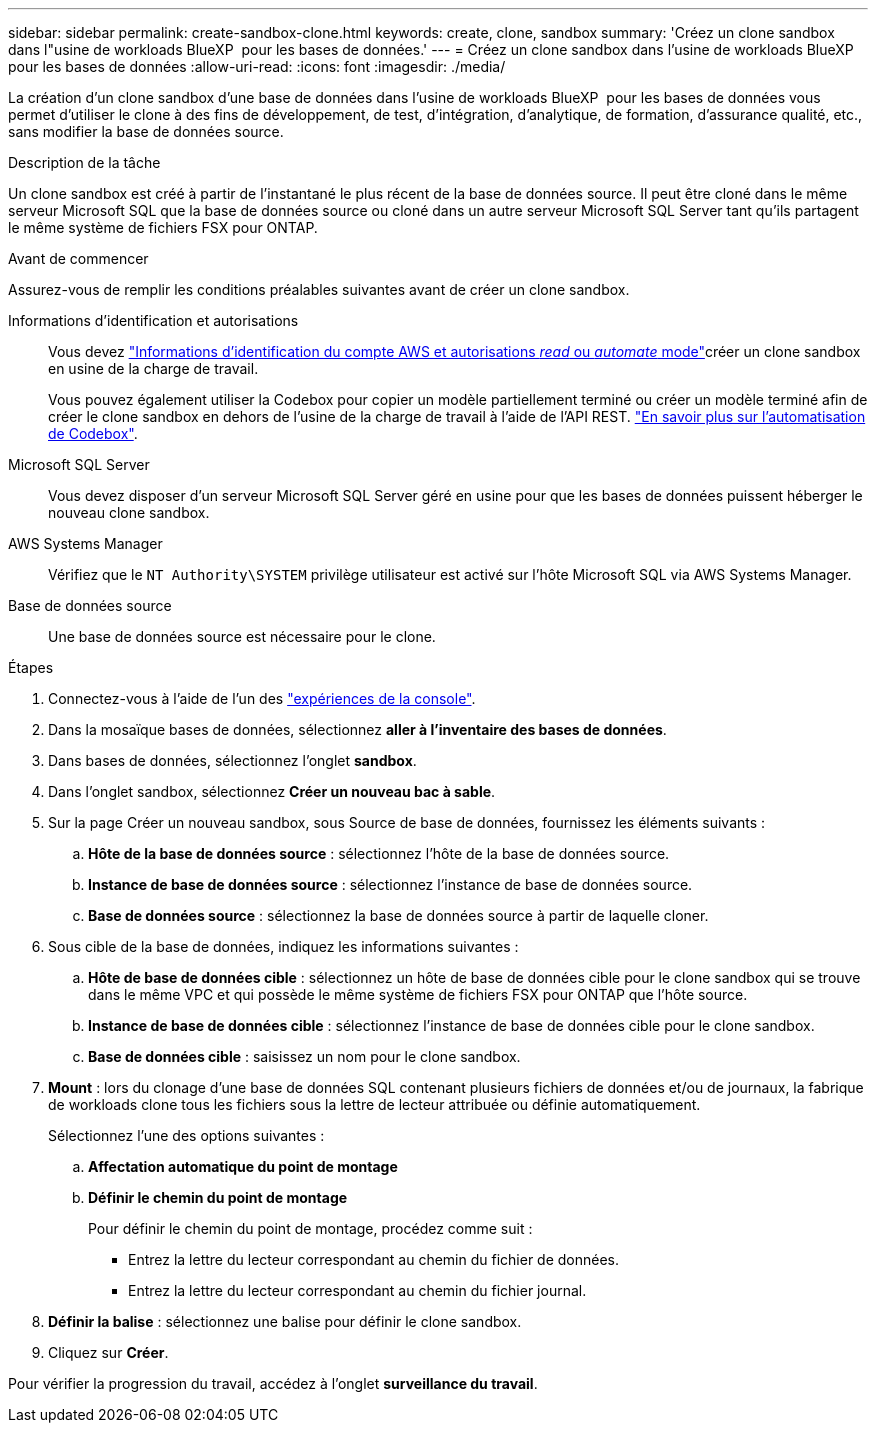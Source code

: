 ---
sidebar: sidebar 
permalink: create-sandbox-clone.html 
keywords: create, clone, sandbox 
summary: 'Créez un clone sandbox dans l"usine de workloads BlueXP  pour les bases de données.' 
---
= Créez un clone sandbox dans l'usine de workloads BlueXP  pour les bases de données
:allow-uri-read: 
:icons: font
:imagesdir: ./media/


[role="lead"]
La création d'un clone sandbox d'une base de données dans l'usine de workloads BlueXP  pour les bases de données vous permet d'utiliser le clone à des fins de développement, de test, d'intégration, d'analytique, de formation, d'assurance qualité, etc., sans modifier la base de données source.

.Description de la tâche
Un clone sandbox est créé à partir de l'instantané le plus récent de la base de données source. Il peut être cloné dans le même serveur Microsoft SQL que la base de données source ou cloné dans un autre serveur Microsoft SQL Server tant qu'ils partagent le même système de fichiers FSX pour ONTAP.

.Avant de commencer
Assurez-vous de remplir les conditions préalables suivantes avant de créer un clone sandbox.

Informations d'identification et autorisations:: Vous devez link:https://docs.netapp.com/us-en/workload-setup-admin/add-credentials.html["Informations d'identification du compte AWS et autorisations _read_ ou _automate_ mode"^]créer un clone sandbox en usine de la charge de travail.
+
--
Vous pouvez également utiliser la Codebox pour copier un modèle partiellement terminé ou créer un modèle terminé afin de créer le clone sandbox en dehors de l'usine de la charge de travail à l'aide de l'API REST. link:https://docs.netapp.com/us-en/workload-setup-admin/codebox-automation.html["En savoir plus sur l'automatisation de Codebox"^].

--
Microsoft SQL Server:: Vous devez disposer d'un serveur Microsoft SQL Server géré en usine pour que les bases de données puissent héberger le nouveau clone sandbox.
AWS Systems Manager:: Vérifiez que le `NT Authority\SYSTEM` privilège utilisateur est activé sur l'hôte Microsoft SQL via AWS Systems Manager.
Base de données source:: Une base de données source est nécessaire pour le clone.


.Étapes
. Connectez-vous à l'aide de l'un des link:https://docs.netapp.com/us-en/workload-setup-admin/console-experiences.html["expériences de la console"^].
. Dans la mosaïque bases de données, sélectionnez *aller à l'inventaire des bases de données*.
. Dans bases de données, sélectionnez l'onglet *sandbox*.
. Dans l'onglet sandbox, sélectionnez *Créer un nouveau bac à sable*.
. Sur la page Créer un nouveau sandbox, sous Source de base de données, fournissez les éléments suivants :
+
.. *Hôte de la base de données source* : sélectionnez l'hôte de la base de données source.
.. *Instance de base de données source* : sélectionnez l'instance de base de données source.
.. *Base de données source* : sélectionnez la base de données source à partir de laquelle cloner.


. Sous cible de la base de données, indiquez les informations suivantes :
+
.. *Hôte de base de données cible* : sélectionnez un hôte de base de données cible pour le clone sandbox qui se trouve dans le même VPC et qui possède le même système de fichiers FSX pour ONTAP que l'hôte source.
.. *Instance de base de données cible* : sélectionnez l'instance de base de données cible pour le clone sandbox.
.. *Base de données cible* : saisissez un nom pour le clone sandbox.


. *Mount* : lors du clonage d'une base de données SQL contenant plusieurs fichiers de données et/ou de journaux, la fabrique de workloads clone tous les fichiers sous la lettre de lecteur attribuée ou définie automatiquement.
+
Sélectionnez l'une des options suivantes :

+
.. *Affectation automatique du point de montage*
.. *Définir le chemin du point de montage*
+
Pour définir le chemin du point de montage, procédez comme suit :

+
*** Entrez la lettre du lecteur correspondant au chemin du fichier de données.
*** Entrez la lettre du lecteur correspondant au chemin du fichier journal.




. *Définir la balise* : sélectionnez une balise pour définir le clone sandbox.
. Cliquez sur *Créer*.


Pour vérifier la progression du travail, accédez à l'onglet *surveillance du travail*.
